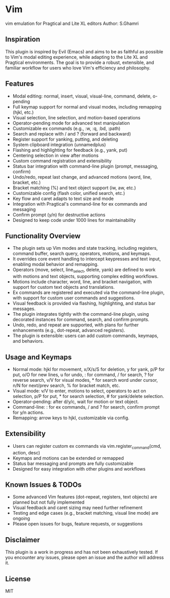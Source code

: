 * Vim
vim emulation for Pragtical and Lite XL editors
Author: S.Ghamri

** Inspiration
This plugin is inspired by Evil (Emacs) and aims to be as faithful as possible to Vim's modal editing experience, while adapting to the Lite XL and Pragtical environments. The goal is to provide a robust, extensible, and familiar workflow for users who love Vim's efficiency and philosophy.

** Features
- Modal editing: normal, insert, visual, visual-line, command, delete, o-pending
- Full keymap support for normal and visual modes, including remapping (hjkl, etc.)
- Visual selection, line selection, and motion-based operations
- Operator-pending mode for advanced text manipulation
- Customizable ex commands (e.g., :w, :q, :bd, :path)
- Search and replace with / and ? (forward and backward)
- Register support for yanking, putting, and deleting
- System clipboard integration (unnamedplus)
- Flashing and highlighting for feedback (e.g., yank, put)
- Centering selection in view after motions
- Custom command registration and extensibility
- Status bar integration with command-line plugin (prompt, messaging, confirm)
- Undo/redo, repeat last change, and advanced motions (word, line, bracket, etc.)
- Bracket matching (%) and text object support (iw, aw, etc.)
- Customizable config (flash color, unified search, etc.)
- Key flow and caret adapts to text size and mode
- Integration with Pragtical's command-line for ex commands and messaging
- Confirm prompt (y/n) for destructive actions
- Designed to keep code under 1000 lines for maintainability

** Functionality Overview
- The plugin sets up Vim modes and state tracking, including registers, command buffer, search query, operators, motions, and keymaps.
- It overrides core event handling to intercept keypresses and text input, enabling modal behavior and remapping.
- Operators (move, select, line_select, delete, yank) are defined to work with motions and text objects, supporting complex editing workflows.
- Motions include character, word, line, and bracket navigation, with support for custom text objects and translations.
- Ex commands are registered and executed via the command-line plugin, with support for custom user commands and suggestions.
- Visual feedback is provided via flashing, highlighting, and status bar messages.
- The plugin integrates tightly with the command-line plugin, using decorated instances for command, search, and confirm prompts.
- Undo, redo, and repeat are supported, with plans for further enhancements (e.g., dot-repeat, advanced registers).
- The plugin is extensible: users can add custom commands, keymaps, and behaviors.

** Usage and Keymaps
- Normal mode: hjkl for movement, x/X/s/S for deletion, y for yank, p/P for put, o/O for new lines, u for undo, : for command, / for search, ? for reverse search, v/V for visual modes, * for search word under cursor, n/N for next/prev search, % for bracket match, etc.
- Visual mode: v/V to enter, motions to select, operators to act on selection, p/P for put, * for search selection, # for yank/delete selection.
- Operator-pending: after d/y/c, wait for motion or text object.
- Command-line: : for ex commands, / and ? for search, confirm prompt for y/n actions.
- Remapping: arrow keys to hjkl, customizable via config.

** Extensibility
- Users can register custom ex commands via vim.register_command(cmd, action, desc)
- Keymaps and motions can be extended or remapped
- Status bar messaging and prompts are fully customizable
- Designed for easy integration with other plugins and workflows

** Known Issues & TODOs
- Some advanced Vim features (dot-repeat, registers, text objects) are planned but not fully implemented
- Visual feedback and caret sizing may need further refinement
- Testing and edge cases (e.g., bracket matching, visual line mode) are ongoing
- Please open issues for bugs, feature requests, or suggestions

** Disclaimer
This plugin is a work in progress and has not been exhaustively tested. If you encounter any issues, please open an issue and the author will address it.

** License
MIT


